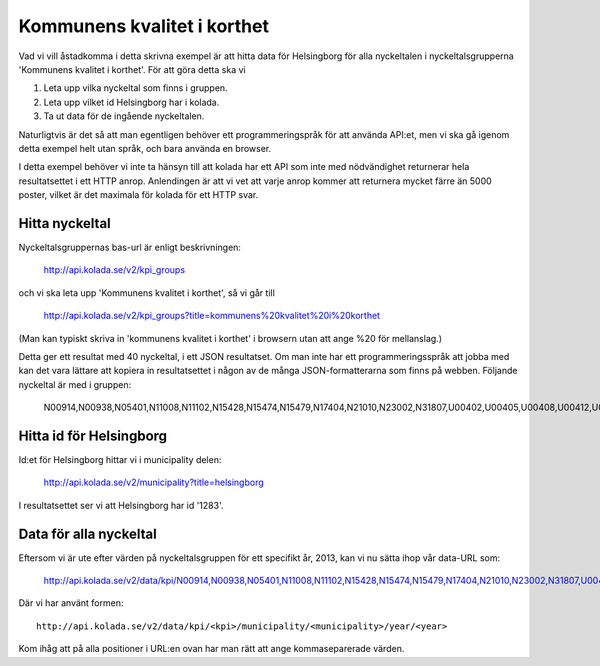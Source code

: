 Kommunens kvalitet i korthet
============================

Vad vi vill åstadkomma i detta skrivna exempel är att hitta data för
Helsingborg för alla nyckeltalen i nyckeltalsgrupperna 'Kommunens
kvalitet i korthet'. För att göra detta ska vi 

1. Leta upp vilka nyckeltal som finns i gruppen.
2. Leta upp vilket id Helsingborg har i kolada.
3. Ta ut data för de ingående nyckeltalen.

Naturligtvis är det så att man egentligen behöver ett
programmeringspråk för att använda API:et, men vi ska gå igenom detta
exempel helt utan språk, och bara använda en browser.

I detta exempel behöver vi inte ta hänsyn till att kolada har ett API
som inte med nödvändighet returnerar hela resultatsettet i ett HTTP
anrop. Anlendingen är att vi vet att varje anrop kommer att returnera
mycket färre än 5000 poster, vilket är det maximala för kolada för ett
HTTP svar.


Hitta nyckeltal
---------------

Nyckeltalsgruppernas bas-url är enligt beskrivningen:

    `<http://api.kolada.se/v2/kpi_groups>`_

och vi ska leta upp 'Kommunens kvalitet i korthet', så vi går till

    `<http://api.kolada.se/v2/kpi_groups?title=kommunens%20kvalitet%20i%20korthet>`_

(Man kan typiskt skriva in 'kommunens kvalitet i korthet' i browsern
utan att ange %20 för mellanslag.) 

Detta ger ett resultat med 40 nyckeltal, i ett JSON resultatset. Om
man inte har ett programmeringsspråk att jobba med kan det vara
lättare att kopiera in resultatsettet i någon av de många
JSON-formatterarna som finns på webben. Följande nyckeltal är med i gruppen:

    N00914,N00938,N05401,N11008,N11102,N15428,N15474,N15479,N17404,N21010,N23002,N31807,U00402,U00405,U00408,U00412,U00413,U00414,U00415,U00416,U00437,U00901,U07408,U07409,U07414,U07451,U07460,U09403,U09404,U11401,U11402,U11419,U15406,U15455,U17022,U21401,U21468,U23401,U23471,U31402,U33400


Hitta id för Helsingborg
------------------------

Id:et för Helsingborg hittar vi i municipality delen:

    `<http://api.kolada.se/v2/municipality?title=helsingborg>`_

I resultatsettet ser vi att Helsingborg har id '1283'.



Data för alla nyckeltal
-----------------------

Eftersom vi är ute efter värden på nyckeltalsgruppen för ett specifikt år, 2013, kan vi nu sätta ihop vår data-URL som:

    `<http://api.kolada.se/v2/data/kpi/N00914,N00938,N05401,N11008,N11102,N15428,N15474,N15479,N17404,N21010,N23002,N31807,U00402,U00405,U00408,U00412,U00413,U00414,U00415,U00416,U00437,U00901,U07408,U07409,U07414,U07451,U07460,U09403,U09404,U11401,U11402,U11419,U15406,U15455,U17022,U21401,U21468,U23401,U23471,U31402,U33400/municipality/1283/year/2013>`_


Där vi har använt formen::

    http://api.kolada.se/v2/data/kpi/<kpi>/municipality/<municipality>/year/<year>

Kom ihåg att på alla positioner i URL:en ovan har man rätt att ange kommaseparerade värden. 



